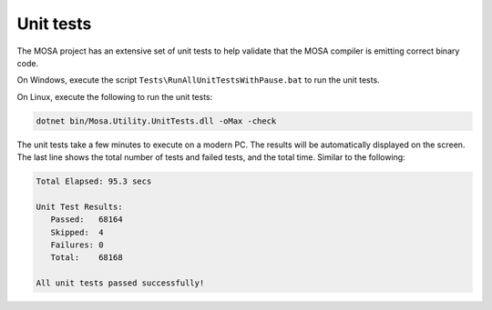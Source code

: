 ##########
Unit tests
##########

The MOSA project has an extensive set of unit tests to help validate that the MOSA compiler is emitting correct binary code.

On Windows, execute the script ``Tests\RunAllUnitTestsWithPause.bat`` to run the unit tests.

On Linux, execute the following to run the unit tests:

.. code-block:: bash

	dotnet bin/Mosa.Utility.UnitTests.dll -oMax -check

The unit tests take a few minutes to execute on a modern PC. The results will be automatically displayed on the screen. The last line shows the total number of tests and failed tests, and the total time. Similar to the following:

.. code-block:: text

  Total Elapsed: 95.3 secs

  Unit Test Results:
     Passed:   68164
     Skipped:  4
     Failures: 0
     Total:    68168

  All unit tests passed successfully!
